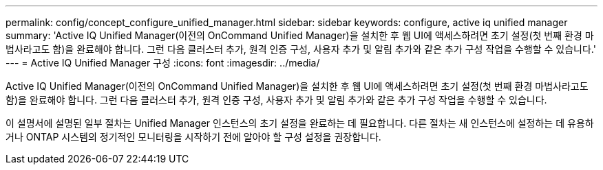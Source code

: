 ---
permalink: config/concept_configure_unified_manager.html 
sidebar: sidebar 
keywords: configure, active iq unified manager 
summary: 'Active IQ Unified Manager(이전의 OnCommand Unified Manager)을 설치한 후 웹 UI에 액세스하려면 초기 설정(첫 번째 환경 마법사라고도 함)을 완료해야 합니다. 그런 다음 클러스터 추가, 원격 인증 구성, 사용자 추가 및 알림 추가와 같은 추가 구성 작업을 수행할 수 있습니다.' 
---
= Active IQ Unified Manager 구성
:icons: font
:imagesdir: ../media/


[role="lead"]
Active IQ Unified Manager(이전의 OnCommand Unified Manager)을 설치한 후 웹 UI에 액세스하려면 초기 설정(첫 번째 환경 마법사라고도 함)을 완료해야 합니다. 그런 다음 클러스터 추가, 원격 인증 구성, 사용자 추가 및 알림 추가와 같은 추가 구성 작업을 수행할 수 있습니다.

이 설명서에 설명된 일부 절차는 Unified Manager 인스턴스의 초기 설정을 완료하는 데 필요합니다. 다른 절차는 새 인스턴스에 설정하는 데 유용하거나 ONTAP 시스템의 정기적인 모니터링을 시작하기 전에 알아야 할 구성 설정을 권장합니다.
